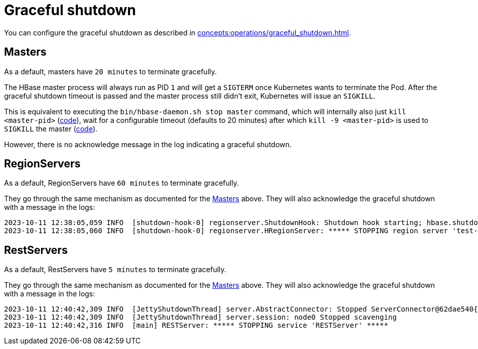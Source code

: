 = Graceful shutdown

You can configure the graceful shutdown as described in xref:concepts:operations/graceful_shutdown.adoc[].

== Masters

As a default, masters have `20 minutes` to terminate gracefully.

The HBase master process will always run as PID `1` and will get a `SIGTERM` once Kubernetes wants to terminate the Pod.
After the graceful shutdown timeout is passed and the master process still didn't exit, Kubernetes will issue an `SIGKILL`.

This is equivalent to executing the `bin/hbase-daemon.sh stop master` command, which will internally also just `kill <master-pid>` (https://github.com/apache/hbase/blob/8382f55b15be6ae190f8d202a5e6a40af177ec76/bin/hbase-daemon.sh#L338[code]), wait for a configurable timeout (defaults to 20 minutes) after which `kill -9 <master-pid>` is used to `SIGKILL` the master (https://github.com/apache/hbase/blob/8382f55b15be6ae190f8d202a5e6a40af177ec76/bin/hbase-common.sh#L20-L41[code]).

However, there is no acknowledge message in the log indicating a graceful shutdown.

== RegionServers

As a default, RegionServers have `60 minutes` to terminate gracefully.

They go through the same mechanism as documented for the <<_masters>> above.
They will also acknowledge the graceful shutdown with a message in the logs:

[source,text]
----
2023-10-11 12:38:05,059 INFO  [shutdown-hook-0] regionserver.ShutdownHook: Shutdown hook starting; hbase.shutdown.hook=true; fsShutdownHook=org.apache.hadoop.fs.FileSystem$Cache$ClientFinalizer@5875de6a
2023-10-11 12:38:05,060 INFO  [shutdown-hook-0] regionserver.HRegionServer: ***** STOPPING region server 'test-hbase-regionserver-default-0.test-hbase-regionserver-default.kuttl-test-topical-parakeet.svc.cluster.local,16020,1697027870348' *****
----

== RestServers

As a default, RestServers have `5 minutes` to terminate gracefully.

They go through the same mechanism as documented for the <<_masters>> above.
They will also acknowledge the graceful shutdown with a message in the logs:

[source,text]
----
2023-10-11 12:40:42,309 INFO  [JettyShutdownThread] server.AbstractConnector: Stopped ServerConnector@62dae540{HTTP/1.1, (http/1.1)}{0.0.0.0:8080}
2023-10-11 12:40:42,309 INFO  [JettyShutdownThread] server.session: node0 Stopped scavenging
2023-10-11 12:40:42,316 INFO  [main] RESTServer: ***** STOPPING service 'RESTServer' *****
----
